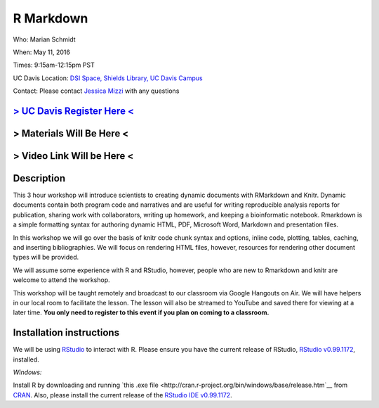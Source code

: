 R Markdown
====================================

Who: Marian Schmidt

When: May 11, 2016

Times: 9:15am-12:15pm PST

UC Davis Location: `DSI Space, Shields Library, UC Davis Campus  <http://dib-training.readthedocs.org/en/pub/DSI-space-directions.html>`__ 


Contact: Please contact `Jessica Mizzi <mailto:jessica.mizzi@gmail.com>`__ with any questions


`> UC Davis Register Here < <https://www.eventbrite.com/e/rmarkdown-workshop-tickets-25137452798>`__
-----------------------------------------------------------------------------------------------------
> Materials Will Be Here <
--------------------------
> Video Link Will be Here <
---------------------------
.. `> Materials Link Here < <https://github.com/mistrm82/msu_ngs2015>`__
.. ---------------------------------------------------------------------

.. `> Watch Here < <http://www.youtube.com/watch?v=7UKMU5HK380>`__
.. ---------------------------------------------------------------

.. `> Etherpad < <https://etherpad.wikimedia.org/p/2016-04-27-diff-exp-r>`__
.. -------------------------------------------------------------------------


Description
-----------

This 3 hour workshop will introduce scientists to creating dynamic documents with RMarkdown and Knitr.  Dynamic documents contain both program code and narratives and are useful for writing reproducible analysis reports for publication, sharing work with collaborators, writing up homework, and keeping a bioinformatic notebook.  Rmarkdown is a simple formatting syntax for authoring dynamic HTML, PDF, Microsoft Word, Markdown and presentation files.  

In this workshop we will go over the basis of knitr code chunk syntax and options, inline code, plotting, tables, caching, 
​and ​inserting bibliographies.  We will focus on rendering HTML files, however, resources for rendering other document types will be provided.   

We will assume some experience with R and RStudio, however, people who are new to Rmarkdown and knitr are welcome to attend the workshop.

This workshop will be taught remotely and broadcast to our classroom
via Google Hangouts on Air. We will have helpers in our local room to
facilitate the lesson. The lesson will also be streamed to YouTube and
saved there for viewing at a later time. **You only need to register to
this event if you plan on coming to a classroom.**



Installation instructions
-------------------------

We will be using `RStudio <http://www.rstudio.com/>`__ to interact with R. Please ensure you have the current release of RStudio, `RStudio v0.99.1172 <https://www.rstudio.com/products/rstudio/download/preview/>`__, installed. 

*Windows:* 

Install R by downloading and running `this .exe file <http://cran.r-project.org/bin/windows/base/release.htm`__ from `CRAN <http://cran.r-project.org/index.html>`__. Also, please install the current release of the `RStudio IDE v0.99.1172 <https://www.rstudio.com/products/rstudio/download/preview/>`__.


